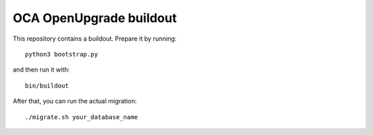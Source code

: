 OCA OpenUpgrade buildout
========================

This repository contains a buildout. Prepare it by running::

    python3 bootstrap.py

and then run it with::

    bin/buildout

After that, you can run the actual migration::

    ./migrate.sh your_database_name
